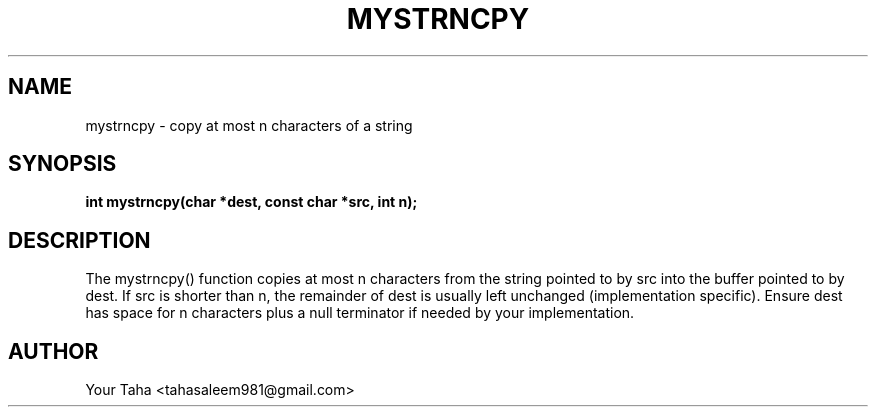 .TH MYSTRNCPY 3 "September 23, 2025" "libmyutils" "Library Functions"
.SH NAME
mystrncpy \- copy at most n characters of a string
.SH SYNOPSIS
.B int mystrncpy(char *dest, const char *src, int n);
.SH DESCRIPTION
The mystrncpy() function copies at most n characters from the string
pointed to by src into the buffer pointed to by dest. If src is shorter
than n, the remainder of dest is usually left unchanged (implementation
specific). Ensure dest has space for n characters plus a null terminator
if needed by your implementation.
.SH AUTHOR
Your Taha <tahasaleem981@gmail.com>
